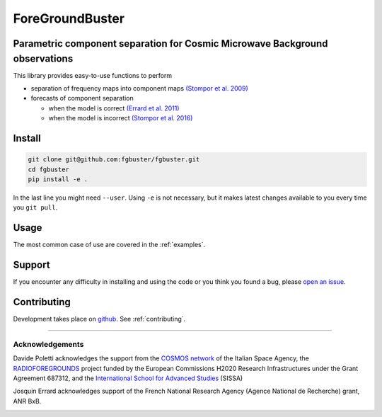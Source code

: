 ****************
ForeGroundBuster
****************
Parametric component separation for Cosmic Microwave Background observations
############################################################################

This library provides easy-to-use functions to perform

* separation of frequency maps into component maps 
  `(Stompor et al. 2009) <https://academic.oup.com/mnras/article/392/1/216/1071929>`_
* forecasts of component separation
  
  * when the model is correct
    `(Errard et al. 2011) <https://journals.aps.org/prd/abstract/10.1103/PhysRevD.84.069907>`_
  * when the model is incorrect
    `(Stompor et al. 2016) <https://journals.aps.org/prd/abstract/10.1103/PhysRevD.94.083526>`_

Install
#######

.. code-block:: bash

    git clone git@github.com:fgbuster/fgbuster.git
    cd fgbuster
    pip install -e .

In the last line you might need ``--user``.  Using ``-e`` is not necessary, but
it makes latest changes available to you every time you ``git pull``.

Usage
#####
The most common case of use are covered in the :ref:`examples`.

Support
#######

If you encounter any difficulty in installing and using the code or you think
you found a bug, please `open an issue
<https://github.com/fgbuster/fgbuster/issues/new>`_.

Contributing
############

Development takes place on `github
<https://github.com/fgbuster/fgbuster>`_.
See  :ref:`contributing`.

----

Acknowledgements
----------------

Davide Poletti acknowledges the support from the
`COSMOS network <http://www.cosmosnet.it>`_ of the Italian Space Agency, the
`RADIOFOREGROUNDS <http://www.radioforegrounds.eu/>`_ project funded by the
European Commissions H2020 Research Infrastructures under the Grant Agreement
687312, and the
`International School for Advanced Studies <http://www.sissa.it>`_ (SISSA)

Josquin Errard acknowledges support of the French National Research Agency
(Agence National de Recherche) grant, ANR BxB.

|sissa| |radioforegrounds| |cosmos|

.. |sissa| image:: /_static/logo_sissa.png
    :alt: SISSA
    :height: 100px
    :target: http://www.sissa.it

.. |radioforegrounds| image:: /_static/logo_radioforegrounds_v.png
    :alt: RADIOFOREGROUNDS
    :height: 100px
    :target: http://www.radioforegrounds.eu

.. |cosmos| image:: /_static/logo_cosmos.png
    :alt: COSMOS
    :height: 100px
    :target: http://www.cosmosnet.it
